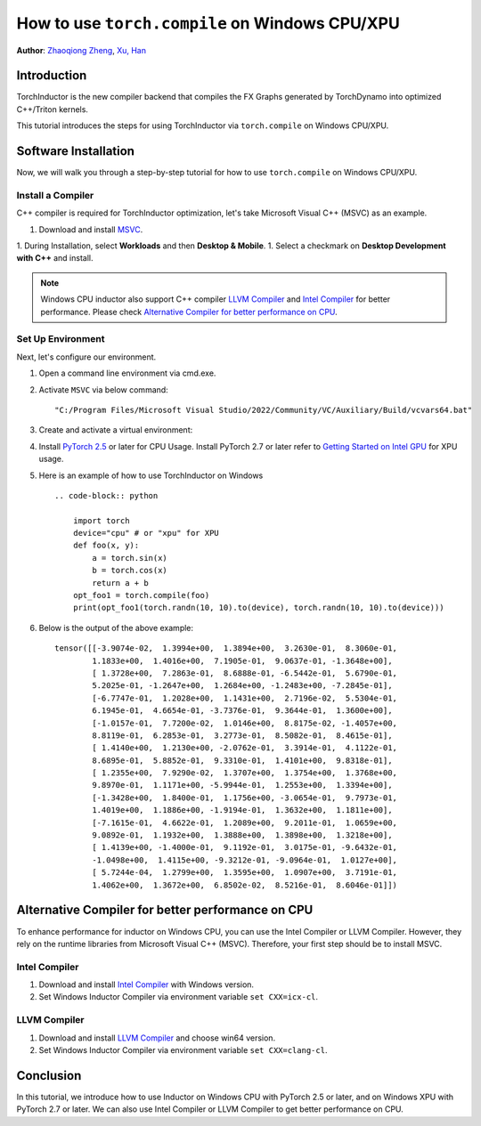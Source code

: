 How to use ``torch.compile`` on Windows CPU/XPU
===============================================

**Author**: `Zhaoqiong Zheng <https://github.com/ZhaoqiongZ>`_, `Xu, Han <https://github.com/xuhancn>`_


Introduction
------------

TorchInductor is the new compiler backend that compiles the FX Graphs generated by TorchDynamo into optimized C++/Triton kernels.

This tutorial introduces the steps for using TorchInductor via ``torch.compile`` on Windows CPU/XPU.


Software Installation
---------------------

Now, we will walk you through a step-by-step tutorial for how to use ``torch.compile`` on Windows CPU/XPU.

Install a Compiler
^^^^^^^^^^^^^^^^^^

C++ compiler is required for TorchInductor optimization, let's take Microsoft Visual C++ (MSVC) as an example.

1. Download and install `MSVC <https://visualstudio.microsoft.com/downloads/>`_.

1. During Installation, select **Workloads** and then **Desktop & Mobile**.
1. Select a checkmark on **Desktop Development with C++** and install.

.. image:: ../_static/img/install_msvc.png


.. note::

    Windows CPU inductor also support C++ compiler `LLVM Compiler <https://github.com/llvm/llvm-project/releases>`_ and `Intel Compiler <https://www.intel.com/content/www/us/en/developer/tools/oneapi/dpc-compiler-download.html>`_ for better performance.
    Please check `Alternative Compiler for better performance on CPU <#alternative-compiler-for-better-performance>`_.

Set Up Environment
^^^^^^^^^^^^^^^^^^
Next, let's configure our environment.

#. Open a command line environment via cmd.exe.
#. Activate ``MSVC`` via below command::
    
    "C:/Program Files/Microsoft Visual Studio/2022/Community/VC/Auxiliary/Build/vcvars64.bat"
#. Create and activate a virtual environment: ::

#. Install `PyTorch 2.5 <https://pytorch.org/get-started/locally/>`_ or later for CPU Usage. Install PyTorch 2.7 or later refer to `Getting Started on Intel GPU <https://pytorch.org/docs/main/notes/get_start_xpu.html>`_ for XPU usage.

#. Here is an example of how to use TorchInductor on Windows ::

    .. code-block:: python

        import torch
        device="cpu" # or "xpu" for XPU
        def foo(x, y):
            a = torch.sin(x)
            b = torch.cos(x)
            return a + b
        opt_foo1 = torch.compile(foo)
        print(opt_foo1(torch.randn(10, 10).to(device), torch.randn(10, 10).to(device)))

#. Below is the output of the above example::

    tensor([[-3.9074e-02,  1.3994e+00,  1.3894e+00,  3.2630e-01,  8.3060e-01,
            1.1833e+00,  1.4016e+00,  7.1905e-01,  9.0637e-01, -1.3648e+00],
            [ 1.3728e+00,  7.2863e-01,  8.6888e-01, -6.5442e-01,  5.6790e-01,
            5.2025e-01, -1.2647e+00,  1.2684e+00, -1.2483e+00, -7.2845e-01],
            [-6.7747e-01,  1.2028e+00,  1.1431e+00,  2.7196e-02,  5.5304e-01,
            6.1945e-01,  4.6654e-01, -3.7376e-01,  9.3644e-01,  1.3600e+00],
            [-1.0157e-01,  7.7200e-02,  1.0146e+00,  8.8175e-02, -1.4057e+00,
            8.8119e-01,  6.2853e-01,  3.2773e-01,  8.5082e-01,  8.4615e-01],
            [ 1.4140e+00,  1.2130e+00, -2.0762e-01,  3.3914e-01,  4.1122e-01,
            8.6895e-01,  5.8852e-01,  9.3310e-01,  1.4101e+00,  9.8318e-01],
            [ 1.2355e+00,  7.9290e-02,  1.3707e+00,  1.3754e+00,  1.3768e+00,
            9.8970e-01,  1.1171e+00, -5.9944e-01,  1.2553e+00,  1.3394e+00],
            [-1.3428e+00,  1.8400e-01,  1.1756e+00, -3.0654e-01,  9.7973e-01,
            1.4019e+00,  1.1886e+00, -1.9194e-01,  1.3632e+00,  1.1811e+00],
            [-7.1615e-01,  4.6622e-01,  1.2089e+00,  9.2011e-01,  1.0659e+00,
            9.0892e-01,  1.1932e+00,  1.3888e+00,  1.3898e+00,  1.3218e+00],
            [ 1.4139e+00, -1.4000e-01,  9.1192e-01,  3.0175e-01, -9.6432e-01,
            -1.0498e+00,  1.4115e+00, -9.3212e-01, -9.0964e-01,  1.0127e+00],
            [ 5.7244e-04,  1.2799e+00,  1.3595e+00,  1.0907e+00,  3.7191e-01,
            1.4062e+00,  1.3672e+00,  6.8502e-02,  8.5216e-01,  8.6046e-01]])

Alternative Compiler for better performance on CPU
--------------------------------------------------

To enhance performance for inductor on Windows CPU, you can use the Intel Compiler or LLVM Compiler. However, they rely on the runtime libraries from Microsoft Visual C++ (MSVC). Therefore, your first step should be to install MSVC.

Intel Compiler
^^^^^^^^^^^^^^

#. Download and install `Intel Compiler <https://www.intel.com/content/www/us/en/developer/tools/oneapi/dpc-compiler-download.html>`_ with Windows version.
#. Set Windows Inductor Compiler via environment variable ``set CXX=icx-cl``.

LLVM Compiler
^^^^^^^^^^^^^

#. Download and install `LLVM Compiler <https://github.com/llvm/llvm-project/releases>`_ and choose win64 version.
#. Set Windows Inductor Compiler via environment variable ``set CXX=clang-cl``.

Conclusion
----------

In this tutorial, we introduce how to use Inductor on Windows CPU with PyTorch 2.5 or later, and on Windows XPU with PyTorch 2.7 or later. We can also use Intel Compiler or LLVM Compiler to get better performance on CPU.
